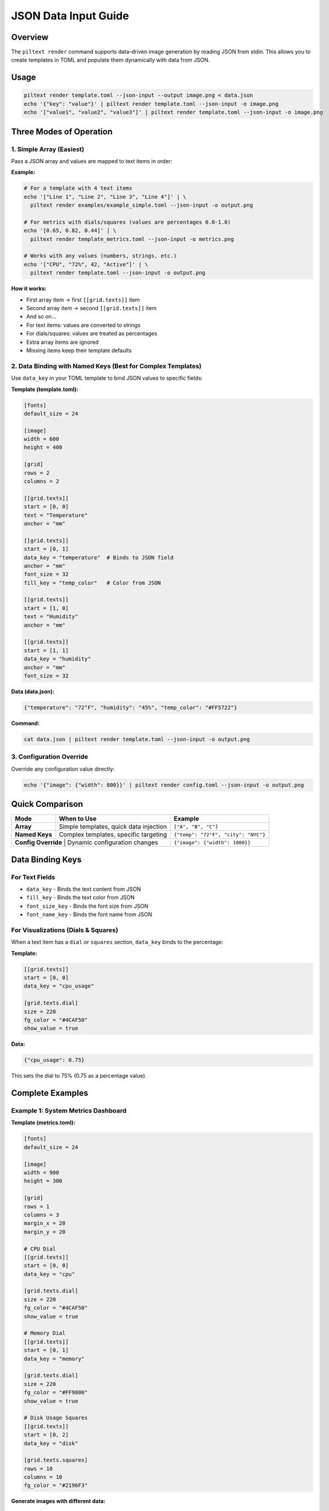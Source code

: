 JSON Data Input Guide
=====================

Overview
--------

The ``piltext render`` command supports data-driven image generation by reading JSON from stdin. This allows you to create templates in TOML and populate them dynamically with data from JSON.

Usage
-----

.. code-block:: bash

   piltext render template.toml --json-input --output image.png < data.json
   echo '{"key": "value"}' | piltext render template.toml --json-input -o image.png
   echo '["value1", "value2", "value3"]' | piltext render template.toml --json-input -o image.png

Three Modes of Operation
-------------------------

1. Simple Array (Easiest)
~~~~~~~~~~~~~~~~~~~~~~~~~~

Pass a JSON array and values are mapped to text items in order:

**Example:**

.. code-block:: bash

   # For a template with 4 text items
   echo '["Line 1", "Line 2", "Line 3", "Line 4"]' | \
     piltext render examples/example_simple.toml --json-input -o output.png

   # For metrics with dials/squares (values are percentages 0.0-1.0)
   echo '[0.65, 0.82, 0.44]' | \
     piltext render template_metrics.toml --json-input -o metrics.png

   # Works with any values (numbers, strings, etc.)
   echo '["CPU", "72%", 42, "Active"]' | \
     piltext render template.toml --json-input -o output.png

**How it works:**

- First array item → first ``[[grid.texts]]`` item
- Second array item → second ``[[grid.texts]]`` item
- And so on...
- For text items: values are converted to strings
- For dials/squares: values are treated as percentages
- Extra array items are ignored
- Missing items keep their template defaults

2. Data Binding with Named Keys (Best for Complex Templates)
~~~~~~~~~~~~~~~~~~~~~~~~~~~~~~~~~~~~~~~~~~~~~~~~~~~~~~~~~~~~~

Use ``data_key`` in your TOML template to bind JSON values to specific fields:

**Template (template.toml):**

.. code-block:: toml

   [fonts]
   default_size = 24

   [image]
   width = 600
   height = 400

   [grid]
   rows = 2
   columns = 2

   [[grid.texts]]
   start = [0, 0]
   text = "Temperature"
   anchor = "mm"

   [[grid.texts]]
   start = [0, 1]
   data_key = "temperature"  # Binds to JSON field
   anchor = "mm"
   font_size = 32
   fill_key = "temp_color"   # Color from JSON

   [[grid.texts]]
   start = [1, 0]
   text = "Humidity"
   anchor = "mm"

   [[grid.texts]]
   start = [1, 1]
   data_key = "humidity"
   anchor = "mm"
   font_size = 32

**Data (data.json):**

.. code-block:: json

   {"temperature": "72°F", "humidity": "45%", "temp_color": "#FF5722"}

**Command:**

.. code-block:: bash

   cat data.json | piltext render template.toml --json-input -o output.png

3. Configuration Override
~~~~~~~~~~~~~~~~~~~~~~~~~~

Override any configuration value directly:

.. code-block:: bash

   echo '{"image": {"width": 800}}' | piltext render config.toml --json-input -o output.png

Quick Comparison
----------------

+-------------------+------------------------------------------+------------------------------------+
| Mode              | When to Use                              | Example                            |
+===================+==========================================+====================================+
| **Array**         | Simple templates, quick data injection   | ``["A", "B", "C"]``                |
+-------------------+------------------------------------------+------------------------------------+
| **Named Keys**    | Complex templates, specific targeting    | ``{"temp": "72°F", "city": "NYC"}``|
+-------------------+------------------------------------------+------------------------------------+
| **Config Override** | Dynamic configuration changes          | ``{"image": {"width": 1000}}``     |
+-------------------+------------------------------------------+------------------------------------+

Data Binding Keys
-----------------

For Text Fields
~~~~~~~~~~~~~~~

- ``data_key`` - Binds the text content from JSON
- ``fill_key`` - Binds the text color from JSON
- ``font_size_key`` - Binds the font size from JSON
- ``font_name_key`` - Binds the font name from JSON

For Visualizations (Dials & Squares)
~~~~~~~~~~~~~~~~~~~~~~~~~~~~~~~~~~~~~

When a text item has a ``dial`` or ``squares`` section, ``data_key`` binds to the percentage:

**Template:**

.. code-block:: toml

   [[grid.texts]]
   start = [0, 0]
   data_key = "cpu_usage"

   [grid.texts.dial]
   size = 220
   fg_color = "#4CAF50"
   show_value = true

**Data:**

.. code-block:: json

   {"cpu_usage": 0.75}

This sets the dial to 75% (0.75 as a percentage value).

Complete Examples
-----------------

Example 1: System Metrics Dashboard
~~~~~~~~~~~~~~~~~~~~~~~~~~~~~~~~~~~~

**Template (metrics.toml):**

.. code-block:: toml

   [fonts]
   default_size = 24

   [image]
   width = 900
   height = 300

   [grid]
   rows = 1
   columns = 3
   margin_x = 20
   margin_y = 20

   # CPU Dial
   [[grid.texts]]
   start = [0, 0]
   data_key = "cpu"

   [grid.texts.dial]
   size = 220
   fg_color = "#4CAF50"
   show_value = true

   # Memory Dial
   [[grid.texts]]
   start = [0, 1]
   data_key = "memory"

   [grid.texts.dial]
   size = 220
   fg_color = "#FF9800"
   show_value = true

   # Disk Usage Squares
   [[grid.texts]]
   start = [0, 2]
   data_key = "disk"

   [grid.texts.squares]
   rows = 10
   columns = 10
   fg_color = "#2196F3"

**Generate images with different data:**

.. code-block:: bash

   # Current metrics
   echo '{"cpu": 0.45, "memory": 0.72, "disk": 0.33}' | \
     piltext render metrics.toml --json-input -o metrics_now.png

   # Peak metrics
   echo '{"cpu": 0.95, "memory": 0.88, "disk": 0.91}' | \
     piltext render metrics.toml --json-input -o metrics_peak.png

Example 2: Weather Display
~~~~~~~~~~~~~~~~~~~~~~~~~~~

**Template (weather.toml):**

.. code-block:: toml

   [fonts]
   default_size = 32

   [image]
   width = 800
   height = 300

   [grid]
   rows = 2
   columns = 3

   [[grid.texts]]
   start = [0, 0]
   text = "City"
   [[grid.texts]]
   start = [0, 1]
   data_key = "city"

   [[grid.texts]]
   start = [0, 2]
   text = "Temp"
   [[grid.texts]]
   start = [0, 3]
   data_key = "temperature"
   fill_key = "temp_color"

   [[grid.texts]]
   start = [1, 0]
   text = "Conditions"
   [[grid.texts]]
   start = [1, 1]
   data_key = "conditions"

   [[grid.texts]]
   start = [1, 2]
   text = "Humidity"
   [[grid.texts]]
   start = [1, 3]
   data_key = "humidity"

**Stream weather data:**

.. code-block:: bash

   # From API or data pipeline
   curl https://api.weather.example/data | \
     jq '{"city": .location, "temperature": .temp, "conditions": .weather, "humidity": .humidity_pct, "temp_color": .color}' | \
     piltext render weather.toml --json-input -o weather.png

Example 3: Multiple JSON Lines
~~~~~~~~~~~~~~~~~~~~~~~~~~~~~~~

Process multiple lines sequentially (each line updates the config):

.. code-block:: bash

   printf '{"temperature": "70°F"}\n{"humidity": "50%%"}\n' | \
     piltext render template.toml --json-input -o output.png

Example 4: CI/CD Build Status
~~~~~~~~~~~~~~~~~~~~~~~~~~~~~~

**Template (build_status.toml):**

.. code-block:: toml

   [image]
   width = 600
   height = 200

   [grid]
   rows = 2
   columns = 2

   [[grid.texts]]
   start = [0, 0]
   text = "Build"
   [[grid.texts]]
   start = [0, 1]
   data_key = "build_number"

   [[grid.texts]]
   start = [1, 0]
   text = "Status"
   [[grid.texts]]
   start = [1, 1]
   data_key = "status"
   fill_key = "status_color"
   font_size_key = "status_size"

**In your CI pipeline:**

.. code-block:: bash

   # Success
   echo '{"build_number": "#123", "status": "PASSED", "status_color": "#4CAF50", "status_size": 48}' | \
     piltext render build_status.toml --json-input -o badge.png

   # Failure
   echo '{"build_number": "#124", "status": "FAILED", "status_color": "#F44336", "status_size": 48}' | \
     piltext render build_status.toml --json-input -o badge.png

Use Cases
---------

1. **Monitoring Dashboards** - Generate status images from metrics
2. **CI/CD Pipelines** - Create build badges with dynamic data
3. **Report Generation** - Populate report templates with database queries
4. **IoT Displays** - Show sensor data on e-ink displays
5. **Data Visualization** - Convert JSON API responses to images
6. **Automated Alerts** - Generate status images for notifications

Tips
----

- Empty JSON lines are ignored
- Invalid JSON lines generate errors but don't stop processing
- Multiple lines are processed sequentially
- Later values override earlier ones
- Percentage values for dials/squares should be between 0.0 and 1.0
- Use ``jq`` to transform complex JSON to the format you need
- Both compact (single-line) and pretty-printed (multi-line) JSON are supported

Error Handling
--------------

If JSON parsing fails, an error message is displayed but processing continues:

.. code-block:: bash

   $ echo '{"invalid": json}' | piltext render template.toml --json-input
   Error parsing JSON: Expecting value: line 1 column 13 (char 12)
